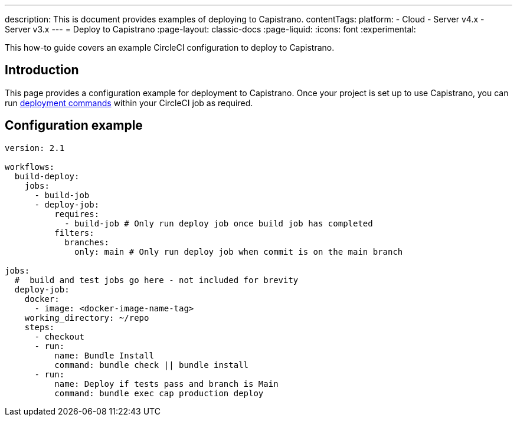 ---
description: This is document provides examples of deploying to Capistrano.
contentTags:
  platform:
  - Cloud
  - Server v4.x
  - Server v3.x
---
= Deploy to Capistrano
:page-layout: classic-docs
:page-liquid:
:icons: font
:experimental:

This how-to guide covers an example CircleCI configuration to deploy to Capistrano.

[#introduction]
== Introduction

This page provides a configuration example for deployment to Capistrano. Once your project is set up to use Capistrano, you can run link:https://github.com/capistrano/capistrano/blob/master/README.md#command-line-usage[deployment commands] within your CircleCI job as required.

[#configuration-example]
== Configuration example

```yaml
version: 2.1

workflows:
  build-deploy:
    jobs:
      - build-job
      - deploy-job:
          requires:
            - build-job # Only run deploy job once build job has completed
          filters:
            branches:
              only: main # Only run deploy job when commit is on the main branch

jobs:
  #  build and test jobs go here - not included for brevity
  deploy-job:
    docker:
      - image: <docker-image-name-tag>
    working_directory: ~/repo
    steps:
      - checkout
      - run:
          name: Bundle Install
          command: bundle check || bundle install
      - run:
          name: Deploy if tests pass and branch is Main
          command: bundle exec cap production deploy
```